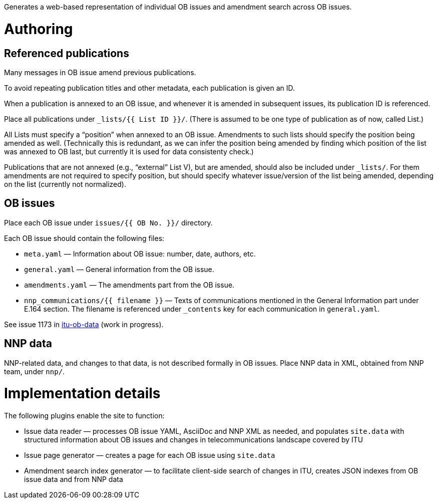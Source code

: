 Generates a web-based representation of individual OB issues
and amendment search across OB issues.

= Authoring

== Referenced publications

Many messages in OB issue amend previous publications.

To avoid repeating publication titles and other metadata,
each publication is given an ID.

When a publication is annexed to an OB issue,
and whenever it is amended in subsequent issues,
its publication ID is referenced.

Place all publications under `_lists/{{ List ID }}/`.
(There is assumed to be one type of publication as of now, called List.)

All Lists must specify a “position” when annexed to an OB issue.
Amendments to such lists should specify the position being amended as well.
(Technically this is redundant,
as we can infer the position being amended by finding which
position of the list was annexed to OB last,
but currently it is used for data consistenty check.)

Publications that are not annexed (e.g., “external” List V),
but are amended, should also be included under `_lists/`.
For them amendments are not required to specify position, but should specify
whatever issue/version of the list being amended, depending on the list
(currently not normalized).

== OB issues

Place each OB issue under `issues/{{ OB No. }}/` directory.

Each OB issue should contain the following files:

* `meta.yaml` — Information about OB issue: number, date, authors, etc.
* `general.yaml` — General information from the OB issue.
* `amendments.yaml` — The amendments part from the OB issue.
* `nnp_communications/{{ filename }}` — Texts of communications mentioned
  in the General Information part under E.164 section.
  The filename is referenced under `_contents` key for each communication
  in `general.yaml`.

See issue 1173 in link:https://github.com/riboseinc/itu-ob-data/[itu-ob-data]
(work in progress).

== NNP data

NNP-related data, and changes to that data, is not described formally
in OB issues. Place NNP data in XML, obtained from NNP team, under `nnp/`.

= Implementation details

The following plugins enable the site to function:

* Issue data reader — processes OB issue YAML, AsciiDoc and NNP XML as needed,
  and populates ``site.data`` with structured information
  about OB issues and changes in telecommunications landscape covered by ITU
* Issue page generator — creates a page for each OB issue using ``site.data``
* Amendment search index generator — to facilitate client-side search
  of changes in ITU, creates JSON indexes from OB issue data and from NNP data
